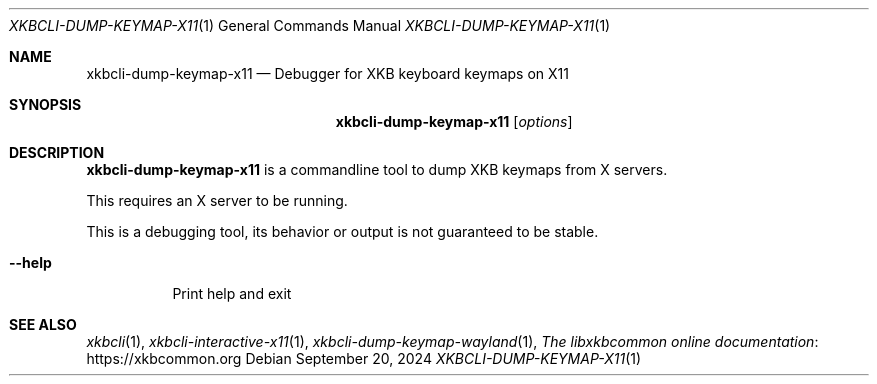 .Dd September 20, 2024
.Dt XKBCLI\-DUMP\-KEYMAP\-X11 1
.Os
.
.Sh NAME
.Nm "xkbcli\-dump\-keymap\-x11"
.Nd Debugger for XKB keyboard keymaps on X11
.
.Sh SYNOPSIS
.Nm
.Op Ar options
.
.Sh DESCRIPTION
.Nm
is a commandline tool to dump XKB keymaps from X servers.
.
.Pp
This requires an X server to be running.
.
.Pp
This is a debugging tool, its behavior or output is not guaranteed to be stable.
.
.Bl -tag -width Ds
.It Fl \-help
Print help and exit
.El
.
.Sh SEE ALSO
.Xr xkbcli 1 ,
.Xr xkbcli\-interactive\-x11 1 ,
.Xr xkbcli\-dump\-keymap\-wayland 1 ,
.Lk https://xkbcommon.org "The libxkbcommon online documentation"
